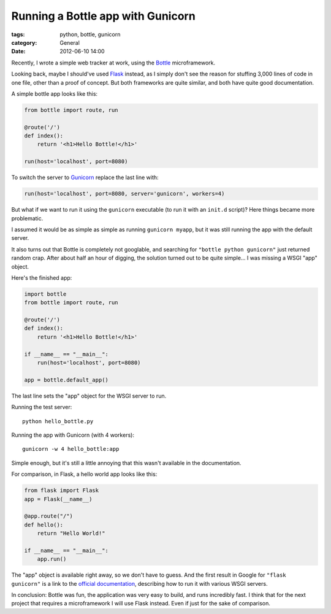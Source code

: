 Running a Bottle app with Gunicorn
==================================

:tags: python, bottle, gunicorn
:category: General
:date: 2012-06-10 14:00

Recently, I wrote a simple web tracker at work, using the `Bottle`_
microframework.

Looking back, maybe I should've used `Flask`_ instead, as I simply don't see
the reason for stuffing 3,000 lines of code in one file, other than a proof of
concept. But both frameworks are quite similar, and both have quite good
documentation.

A simple bottle app looks like this:

.. code-block:: python

    from bottle import route, run

    @route('/')
    def index():
        return '<h1>Hello Bottle!</h1>'

    run(host='localhost', port=8080)

To switch the server to `Gunicorn`_ replace the last line with:

.. code-block:: python

    run(host='localhost', port=8080, server='gunicorn', workers=4)

But what if we want to run it using the ``gunicorn`` executable (to run it with
an ``init.d`` script)? Here things became more problematic.

I assumed it would be as simple as simple as running ``gunicorn myapp``, but it
was still running the app with the default server.

It also turns out that Bottle is completely not googlable, and searching for
``"bottle python gunicorn"`` just returned random crap. After about half an
hour of digging, the solution turned out to be quite simple... I was missing a
WSGI "app" object.

Here's the finished app:

.. code-block:: python

    import bottle
    from bottle import route, run

    @route('/')
    def index():
        return '<h1>Hello Bottle!</h1>'

    if __name__ == "__main__":
        run(host='localhost', port=8080)

    app = bottle.default_app()

The last line sets the "app" object for the WSGI server to run.

Running the test server::

    python hello_bottle.py

Running the app with Gunicorn (with 4 workers)::

     gunicorn -w 4 hello_bottle:app

Simple enough, but it's still a little annoying that this wasn't available in
the documentation.

For comparison, in Flask, a hello world app looks like this:

.. code-block:: python

    from flask import Flask
    app = Flask(__name__)

    @app.route("/")
    def hello():
        return "Hello World!"

    if __name__ == "__main__":
        app.run()

The "app" object is available right away, so we don't have to guess. And the
first result in Google for ``"flask gunicorn"`` is a link to the
`official documentation`_, describing how to run it with various WSGI servers.

In conclusion: Bottle was fun, the application was very easy to build, and runs
incredibly fast. I think that for the next project that requires a
microframework I will use Flask instead. Even if just for the sake of
comparison.

.. _`Bottle`: http://bottlepy.org/
.. _`Flask`: http://flask.pocoo.org/
.. _`Gunicorn`: http://gunicorn.org/
.. _`official documentation`: http://flask.pocoo.org/docs/deploying/others/
